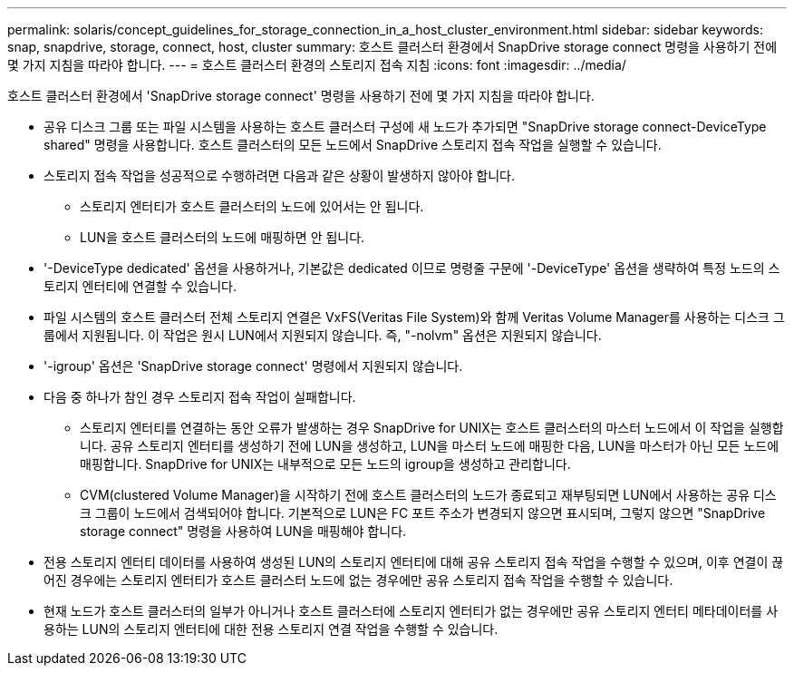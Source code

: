 ---
permalink: solaris/concept_guidelines_for_storage_connection_in_a_host_cluster_environment.html 
sidebar: sidebar 
keywords: snap, snapdrive, storage, connect, host, cluster 
summary: 호스트 클러스터 환경에서 SnapDrive storage connect 명령을 사용하기 전에 몇 가지 지침을 따라야 합니다. 
---
= 호스트 클러스터 환경의 스토리지 접속 지침
:icons: font
:imagesdir: ../media/


[role="lead"]
호스트 클러스터 환경에서 'SnapDrive storage connect' 명령을 사용하기 전에 몇 가지 지침을 따라야 합니다.

* 공유 디스크 그룹 또는 파일 시스템을 사용하는 호스트 클러스터 구성에 새 노드가 추가되면 "SnapDrive storage connect-DeviceType shared" 명령을 사용합니다. 호스트 클러스터의 모든 노드에서 SnapDrive 스토리지 접속 작업을 실행할 수 있습니다.
* 스토리지 접속 작업을 성공적으로 수행하려면 다음과 같은 상황이 발생하지 않아야 합니다.
+
** 스토리지 엔터티가 호스트 클러스터의 노드에 있어서는 안 됩니다.
** LUN을 호스트 클러스터의 노드에 매핑하면 안 됩니다.


* '-DeviceType dedicated' 옵션을 사용하거나, 기본값은 dedicated 이므로 명령줄 구문에 '-DeviceType' 옵션을 생략하여 특정 노드의 스토리지 엔터티에 연결할 수 있습니다.
* 파일 시스템의 호스트 클러스터 전체 스토리지 연결은 VxFS(Veritas File System)와 함께 Veritas Volume Manager를 사용하는 디스크 그룹에서 지원됩니다. 이 작업은 원시 LUN에서 지원되지 않습니다. 즉, "-nolvm" 옵션은 지원되지 않습니다.
* '-igroup' 옵션은 'SnapDrive storage connect' 명령에서 지원되지 않습니다.
* 다음 중 하나가 참인 경우 스토리지 접속 작업이 실패합니다.
+
** 스토리지 엔터티를 연결하는 동안 오류가 발생하는 경우 SnapDrive for UNIX는 호스트 클러스터의 마스터 노드에서 이 작업을 실행합니다. 공유 스토리지 엔터티를 생성하기 전에 LUN을 생성하고, LUN을 마스터 노드에 매핑한 다음, LUN을 마스터가 아닌 모든 노드에 매핑합니다. SnapDrive for UNIX는 내부적으로 모든 노드의 igroup을 생성하고 관리합니다.
** CVM(clustered Volume Manager)을 시작하기 전에 호스트 클러스터의 노드가 종료되고 재부팅되면 LUN에서 사용하는 공유 디스크 그룹이 노드에서 검색되어야 합니다. 기본적으로 LUN은 FC 포트 주소가 변경되지 않으면 표시되며, 그렇지 않으면 "SnapDrive storage connect" 명령을 사용하여 LUN을 매핑해야 합니다.


* 전용 스토리지 엔터티 데이터를 사용하여 생성된 LUN의 스토리지 엔터티에 대해 공유 스토리지 접속 작업을 수행할 수 있으며, 이후 연결이 끊어진 경우에는 스토리지 엔터티가 호스트 클러스터 노드에 없는 경우에만 공유 스토리지 접속 작업을 수행할 수 있습니다.
* 현재 노드가 호스트 클러스터의 일부가 아니거나 호스트 클러스터에 스토리지 엔터티가 없는 경우에만 공유 스토리지 엔터티 메타데이터를 사용하는 LUN의 스토리지 엔터티에 대한 전용 스토리지 연결 작업을 수행할 수 있습니다.

